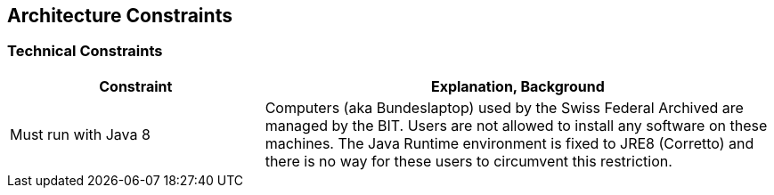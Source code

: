 ifndef::imagesdir[:imagesdir: ../images]

[[section-architecture-constraints]]
== Architecture Constraints

=== Technical Constraints

[options="header",cols="1,2"]
|===
|Constraint |Explanation, Background

|Must run with Java 8
|Computers (aka Bundeslaptop) used by the Swiss Federal Archived are managed by the BIT. Users are not allowed to install any software on these machines. The Java Runtime environment is fixed to JRE8 (Corretto) and there is no way for these users to circumvent this restriction.
|===





